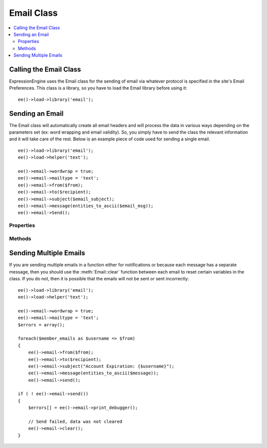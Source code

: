 ###########
Email Class
###########

.. contents::
  :local:

.. highlight:: php

***********************
Calling the Email Class
***********************

.. class:: Email

  ExpressionEngine uses the Email class for the sending of email via
  whatever protocol is specified in the site's Email Preferences. This
  class is a library, so you have to load the Email library before using
  it::

    ee()->load->library('email');

****************
Sending an Email
****************

The Email class will automatically create all email headers and will
process the data in various ways depending on the parameters set (ex:
word wrapping and email validity). So, you simply have to send the class
the relevant information and it will take care of the rest. Below is an
example piece of code used for sending a single email.

::

    ee()->load->library('email');
    ee()->load->helper('text');

    ee()->email->wordwrap = true;
    ee()->email->mailtype = 'text';
    ee()->email->from($from);
    ee()->email->to($recipient);
    ee()->email->subject($email_subject);
    ee()->email->message(entities_to_ascii($email_msg));
    ee()->email->Send();

Properties
==========

.. attr:: charset

  Specifies the character set of the email. Since ExpressionEngine uses
  the character set in the Control Panel and in the default templates,
  the default is set for UTF-8. However, in certain circumstances you
  might wish to change this.

  .. note:: There are email clients that will ignore any character
    specified in an email and will attempt to auto-detect, sometimes
    erroneously.

.. attr:: debug

  Specifies whether to enable debugging mode for the class. If emails
  are not being sent, then it might be prudent to set this to ``TRUE``
  and see if any errors are being sent by the Email class.

.. attr:: mailtype

  Specifies whether to send this email as a simple text email or an
  ``HTML`` email. The default type is ``'text'``, so you only need to
  set this parameter when sending HTML email (``'html'``).

.. attr:: validate

  Specifies whether to validate all emails sent to the class. By default
  this is ``FALSE``, and it must be set to TRUE to perform the
  validation.

.. attr:: wordwrap

  Specifies whether the words in the email should be wrapped after a
  certain number of characters. By default, this is set to ``FALSE``, so
  you only need to set its value if you want to use wordwrap.

.. attr:: wrapchars

  Specifies the number of characters to wrap at, if
  :attr:`Email::$wordwrap` is set to true.

Methods
=======

.. method:: from($from[, $name = ''[, $return_path = NULL]])

  The function for specifying the sender of the email::

    ee()->email->from('you@example.com', 'Your Name');

  :param string $from: The email address of the sender
  :param string $name: The name of the sender
  :param string $return_path: Email address to redirect undelivered mail
  :returns: Email class object
  :rtype: Object

.. method:: reply_to($replyto[, $name = ''])

  The function for specifying the Reply-To header of the email::

    ee()->email->reply\_to('you@example.com', 'Your Name');

  :param string $replyto: The email address for the reply-to
  :param string $name: The name of the sender
  :returns: Email class object
  :rtype: Object

.. method:: to($to)

  The function for specifying the general recipient(s) of the email::

    ee()->email->to('someone@example.com');
    ee()->email->to('one@example.com, two@example.com, three@example.com');

  :param mixed $to: Array or comma separated string of email addresses
  :returns: Email class object
  :rtype: Object

.. method:: cc($cc)

  The function for specifying the recipient(s) receiving a carbon copy
  of the email::

    ee()->email->cc('someone@example.com');

  :param mixed $cc: Array or comma separated string of email addresses
  :returns: Email class object
  :rtype: Object

.. method:: bcc($bcc[, $limit = ''])

  The function for specifying the recipient(s) receiving a blind carbon
  copy of the email::

    ee()->email->bcc('someone@example.com', 200);

  :param mixed $bcc: Array or comma separated string of email addresses
  :param integer $limit: Number of emails to send at a time, will batch
    if necessary
  :returns: Email class object
  :rtype: Object

.. method:: subject($subject)

  Sets the email subject::

    ee()->email->subject('This is my subject');

  :param string $subject: Subject of the email
  :returns: Email class object
  :rtype: Object

.. method:: message($body)

  Sets the email message body::

    ee()->email->message('This is my message');

  :param string $body: The message body
  :returns: Email class object
  :rtype: Object

.. method:: send_alt_message($str = '')

  This is an optional message string which can be used if you send HTML
  formatted email. It lets you specify an alternative message with no
  HTML formatting which is added to the header string for people who do
  not accept HTML email. If you do not set your own message CodeIgniter
  will extract the message from your HTML email and strip the tags::

    ee()->email->set_alt_message('This is the alternative message');

  .. note:: If you are using data from a channel entry and not sending an
    HTML email, then you should use the ``entities_to_ascii()`` function
    (text helper) to convert any HTML entities back into ASCII
    characters before sending the message to the class.

  :param string $str: Alternative message with no HTML formatting sent
    to people who do not accept HTML email
  :returns: Email class object
  :rtype: Object

.. method:: send($auto_clear = TRUE)

  The Email sending method::

    ee()->email->send();

  :param boolean $auto_clear: When set to ``FALSE`` will prevent
    parameters from being cleared after sending the email
  :returns: ``TRUE`` if successful, ``FALSE`` otherwise
  :rtype: Boolean

  .. note:: In order to use the ``print_debugger()`` method, you need
    to avoid clearing the email parameters.

.. method:: print_debugger($include = array('headers', 'subject', 'body'))

  Returns a string containing any server messages, the email headers, and the
  email message::

    ee()->email->print_debugger();

  :param array $include: Optionally specify which parts of the message
    should be printed. Valid options are: headers, subject, body.
  :returns: String of data requested
  :rtype: String

.. method:: clear($clear_attachments = FALSE)

  Clears out all parameters set either by property or method::

    ee()->email->clear();

  :param boolean $clear_attachments: If set to ``TRUE`` attachments will
    be cleared out, otherwise they're left alone.
  :returns: Email class object
  :rtype: Object

***********************
Sending Multiple Emails
***********************

If you are sending multiple emails in a function either for
notifications or because each message has a separate message, then you
should use the :meth:`Email::clear` function between each email to reset
certain variables in the class. If you do not, then it is possible that
the emails will not be sent or sent incorrectly::

  ee()->load->library('email');
  ee()->load->helper('text');

  ee()->email->wordwrap = true;
  ee()->email->mailtype = 'text';
  $errors = array();

  foreach($member_emails as $username => $from)
  {
      ee()->email->from($from);
      ee()->email->to($recipient);
      ee()->email->subject("Account Expiration: {$username}");
      ee()->email->message(entities_to_ascii($message));
      ee()->email->send();

  if ( ! ee()->email->send())
  {
      $errors[] = ee()->email->print_debugger();

      // Send failed, data was not cleared
      ee()->email->clear();
  }